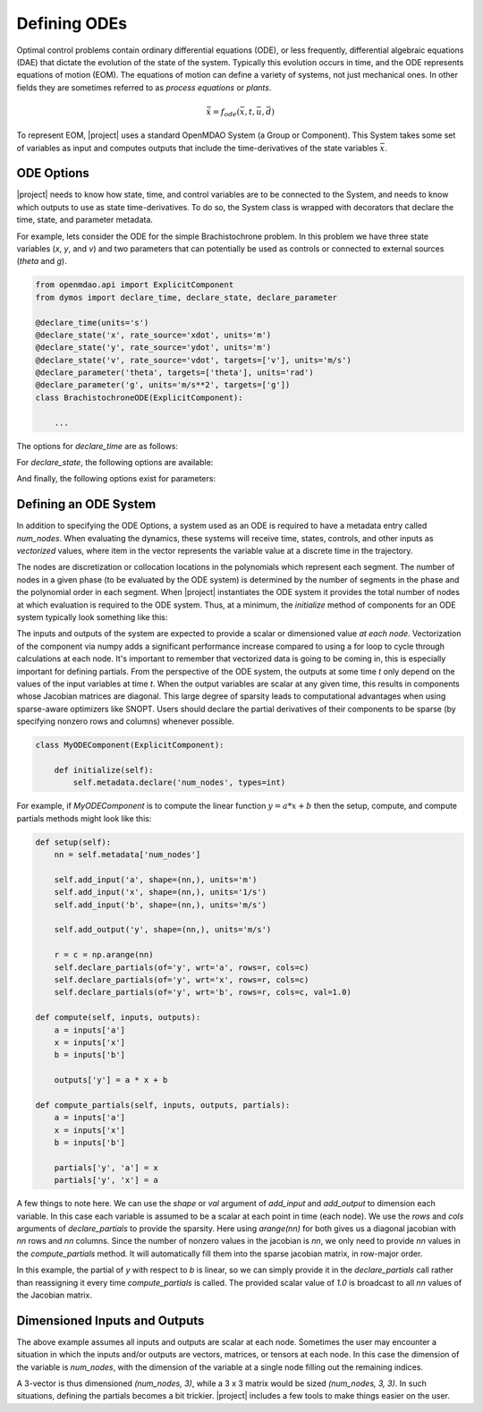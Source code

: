 =============
Defining ODEs
=============

Optimal control problems contain ordinary differential equations (ODE), or less frequently,
differential algebraic equations (DAE) that dictate the evolution of the state of the system.
Typically this evolution occurs in time, and the ODE represents equations of motion (EOM).  
The equations of motion can define a variety of systems, not just mechanical ones.
In other fields they are sometimes referred to as *process equations* or
*plants*.

.. math::

  \dot{\bar{x}} = f_{ode}(\bar{x},t,\bar{u},\bar{d})


To represent EOM, |project| uses a standard OpenMDAO System (a Group or Component).  This System
takes some set of variables as input and computes outputs that include the time-derivatives of
the state variables :math:`\bar{x}`.

ODE Options
-----------

|project| needs to know how state, time, and control variables are to be connected to the System,
and needs to know which outputs to use as state time-derivatives.  To do so, the System class
is wrapped with decorators that declare the time, state, and parameter metadata.

For example, lets consider the ODE for the simple Brachistochrone problem.  In this problem
we have three state variables (`x`, `y`, and `v`) and two parameters that can potentially
be used as controls or connected to external sources (`theta` and `g`).

.. code-block:: python

    from openmdao.api import ExplicitComponent
    from dymos import declare_time, declare_state, declare_parameter

    @declare_time(units='s')
    @declare_state('x', rate_source='xdot', units='m')
    @declare_state('y', rate_source='ydot', units='m')
    @declare_state('v', rate_source='vdot', targets=['v'], units='m/s')
    @declare_parameter('theta', targets=['theta'], units='rad')
    @declare_parameter('g', units='m/s**2', targets=['g'])
    class BrachistochroneODE(ExplicitComponent):

        ...

The options for `declare_time` are as follows:

.. embed-options::
    dymos.ode_options
    _ForDocs
    time_options

For `declare_state`, the following options are available:

.. embed-options::
    dymos.ode_options
    _ForDocs
    state_options

And finally, the following options exist for parameters:

.. embed-options::
    dymos.ode_options
    _ForDocs
    parameter_options


Defining an ODE System
----------------------

In addition to specifying the ODE Options, a system used as an ODE is required to have a metadata
entry called `num_nodes`.  When evaluating the dynamics, these systems will receive time, states,
controls, and other inputs as *vectorized* values, where item in the vector represents the variable
value at a discrete time in the trajectory.

The nodes are discretization or collocation locations in the polynomials which represent
each segment.  The number of nodes in a given phase (to be evaluated by the ODE system) is determined
by the number of segments in the phase and the polynomial order in each segment.  When |project| instantiates
the ODE system it provides the total number of nodes at which evaluation is required to the ODE system.
Thus, at a minimum, the `initialize` method of components for an ODE system typically look something
like this:

The inputs and outputs of the system are expected to provide a scalar or dimensioned
value *at each node*.  Vectorization of the component via numpy adds a significant performance increase
compared to using a for loop to cycle through calculations at each node.  It's important to remember
that vectorized data is going to be coming in, this is especially important for defining partials.
From the perspective of the ODE system, the outputs at some time `t` only depend on the values
of the input variables at time `t`.  When the output variables are scalar at any given time, this
results in components whose Jacobian matrices are diagonal.  This large degree of sparsity leads
to computational advantages when using sparse-aware optimizers like SNOPT.  Users should declare
the partial derivatives of their components to be sparse (by specifying nonzero rows and columns)
whenever possible.

.. code-block:: python

    class MyODEComponent(ExplicitComponent):

        def initialize(self):
            self.metadata.declare('num_nodes', types=int)


For example, if `MyODEComponent` is to compute the linear function :math:`y = a * x + b` then the
setup, compute, and compute partials methods might look like this:

.. code-block:: console

    def setup(self):
        nn = self.metadata['num_nodes']

        self.add_input('a', shape=(nn,), units='m')
        self.add_input('x', shape=(nn,), units='1/s')
        self.add_input('b', shape=(nn,), units='m/s')

        self.add_output('y', shape=(nn,), units='m/s')

        r = c = np.arange(nn)
        self.declare_partials(of='y', wrt='a', rows=r, cols=c)
        self.declare_partials(of='y', wrt='x', rows=r, cols=c)
        self.declare_partials(of='y', wrt='b', rows=r, cols=c, val=1.0)

    def compute(self, inputs, outputs):
        a = inputs['a']
        x = inputs['x']
        b = inputs['b']

        outputs['y'] = a * x + b

    def compute_partials(self, inputs, outputs, partials):
        a = inputs['a']
        x = inputs['x']
        b = inputs['b']

        partials['y', 'a'] = x
        partials['y', 'x'] = a

A few things to note here.  We can use the `shape` or `val` argument of `add_input` and `add_output`
to dimension each variable.  In this case each variable is assumed to be a scalar at each point in
time (each node).  We use the `rows` and `cols` arguments of `declare_partials` to provide the sparsity.
Here using `arange(nn)` for both gives us a diagonal jacobian with `nn` rows and `nn` columns.  Since
the number of nonzero values in the jacobian is `nn`, we only need to provide `nn` values in the
`compute_partials` method.  It will automatically fill them into the sparse jacobian matrix, in
row-major order.

In this example, the partial of `y` with respect to `b` is linear, so we can simply provide it in
the `declare_partials` call rather than reassigning it every time `compute_partials` is called.
The provided scalar value of `1.0` is broadcast to all `nn` values of the Jacobian matrix.

Dimensioned Inputs and Outputs
------------------------------

The above example assumes all inputs and outputs are scalar at each node.  Sometimes the user may
encounter a situation in which the inputs and/or outputs are vectors, matrices, or tensors at
each node.  In this case the dimension of the variable is `num_nodes`, with the dimension of the
variable at a single node filling out the remaining indices.

A 3-vector is thus dimensioned `(num_nodes, 3)`, while a 3 x 3 matrix would be
sized `(num_nodes, 3, 3)`.  In such situations, defining the partials becomes a bit trickier.
|project| includes a few tools to make things easier on the user.
